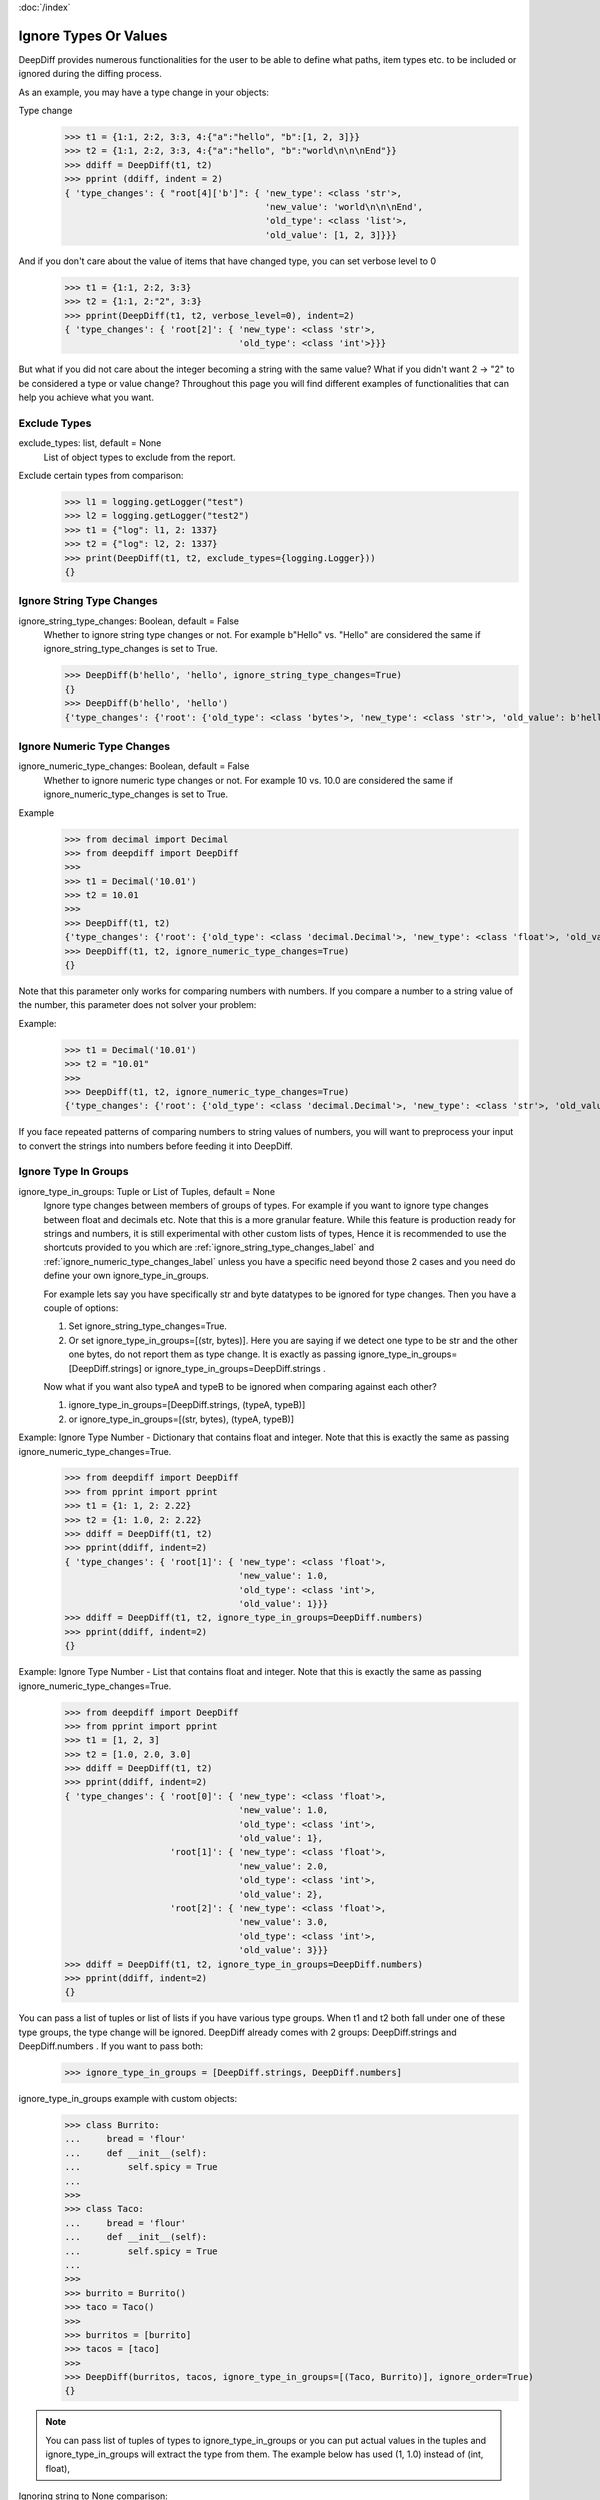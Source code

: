 :doc:`/index`

Ignore Types Or Values
======================

DeepDiff provides numerous functionalities for the user to be able to define what paths, item types etc. to be included or ignored during the diffing process.

As an example, you may have a type change in your objects:

Type change
    >>> t1 = {1:1, 2:2, 3:3, 4:{"a":"hello", "b":[1, 2, 3]}}
    >>> t2 = {1:1, 2:2, 3:3, 4:{"a":"hello", "b":"world\n\n\nEnd"}}
    >>> ddiff = DeepDiff(t1, t2)
    >>> pprint (ddiff, indent = 2)
    { 'type_changes': { "root[4]['b']": { 'new_type': <class 'str'>,
                                          'new_value': 'world\n\n\nEnd',
                                          'old_type': <class 'list'>,
                                          'old_value': [1, 2, 3]}}}

And if you don't care about the value of items that have changed type, you can set verbose level to 0
    >>> t1 = {1:1, 2:2, 3:3}
    >>> t2 = {1:1, 2:"2", 3:3}
    >>> pprint(DeepDiff(t1, t2, verbose_level=0), indent=2)
    { 'type_changes': { 'root[2]': { 'new_type': <class 'str'>,
                                     'old_type': <class 'int'>}}}


But what if you did not care about the integer becoming a string with the same value? What if you didn't want 2 -> "2" to be considered a type or value change? Throughout this page you will find different examples of functionalities that can help you achieve what you want.


.. _exclude_types_label:

Exclude Types
-------------

exclude_types: list, default = None
    List of object types to exclude from the report.

Exclude certain types from comparison:
    >>> l1 = logging.getLogger("test")
    >>> l2 = logging.getLogger("test2")
    >>> t1 = {"log": l1, 2: 1337}
    >>> t2 = {"log": l2, 2: 1337}
    >>> print(DeepDiff(t1, t2, exclude_types={logging.Logger}))
    {}

.. _ignore_string_type_changes_label:

Ignore String Type Changes
--------------------------

ignore_string_type_changes: Boolean, default = False
    Whether to ignore string type changes or not. For example b"Hello" vs. "Hello" are considered the same if ignore_string_type_changes is set to True.

    >>> DeepDiff(b'hello', 'hello', ignore_string_type_changes=True)
    {}
    >>> DeepDiff(b'hello', 'hello')
    {'type_changes': {'root': {'old_type': <class 'bytes'>, 'new_type': <class 'str'>, 'old_value': b'hello', 'new_value': 'hello'}}}

.. _ignore_numeric_type_changes_label:

Ignore Numeric Type Changes
---------------------------

ignore_numeric_type_changes: Boolean, default = False
    Whether to ignore numeric type changes or not. For example 10 vs. 10.0 are considered the same if ignore_numeric_type_changes is set to True.

Example
    >>> from decimal import Decimal
    >>> from deepdiff import DeepDiff
    >>> 
    >>> t1 = Decimal('10.01')
    >>> t2 = 10.01
    >>> 
    >>> DeepDiff(t1, t2)
    {'type_changes': {'root': {'old_type': <class 'decimal.Decimal'>, 'new_type': <class 'float'>, 'old_value': Decimal('10.01'), 'new_value': 10.01}}}
    >>> DeepDiff(t1, t2, ignore_numeric_type_changes=True)
    {}

Note that this parameter only works for comparing numbers with numbers. If you compare a number to a string value of the number, this parameter does not solver your problem:

Example:
    >>> t1 = Decimal('10.01')
    >>> t2 = "10.01"
    >>> 
    >>> DeepDiff(t1, t2, ignore_numeric_type_changes=True)
    {'type_changes': {'root': {'old_type': <class 'decimal.Decimal'>, 'new_type': <class 'str'>, 'old_value': Decimal('10.01'), 'new_value': '10.01'}}}

If you face repeated patterns of comparing numbers to string values of numbers, you will want to preprocess your input to convert the strings into numbers before feeding it into DeepDiff.


.. _ignore_type_in_groups_label:

Ignore Type In Groups
---------------------

ignore_type_in_groups: Tuple or List of Tuples, default = None
    Ignore type changes between members of groups of types. For example if you want to ignore type changes between float and decimals etc. Note that this is a more granular feature. While this feature is production ready for strings and numbers, it is still experimental with other custom lists of types, Hence it is recommended to use the shortcuts provided to you which are :ref:`ignore_string_type_changes_label` and :ref:`ignore_numeric_type_changes_label` unless you have a specific need beyond those 2 cases and you need do define your own ignore_type_in_groups.

    For example lets say you have specifically str and byte datatypes to be ignored for type changes. Then you have a couple of options:

    1. Set ignore_string_type_changes=True.
    2. Or set ignore_type_in_groups=[(str, bytes)]. Here you are saying if we detect one type to be str and the other one bytes, do not report them as type change. It is exactly as passing ignore_type_in_groups=[DeepDiff.strings] or ignore_type_in_groups=DeepDiff.strings .

    Now what if you want also typeA and typeB to be ignored when comparing against each other?

    1. ignore_type_in_groups=[DeepDiff.strings, (typeA, typeB)]
    2. or ignore_type_in_groups=[(str, bytes), (typeA, typeB)]


Example: Ignore Type Number - Dictionary that contains float and integer. Note that this is exactly the same as passing ignore_numeric_type_changes=True.
    >>> from deepdiff import DeepDiff
    >>> from pprint import pprint
    >>> t1 = {1: 1, 2: 2.22}
    >>> t2 = {1: 1.0, 2: 2.22}
    >>> ddiff = DeepDiff(t1, t2)
    >>> pprint(ddiff, indent=2)
    { 'type_changes': { 'root[1]': { 'new_type': <class 'float'>,
                                     'new_value': 1.0,
                                     'old_type': <class 'int'>,
                                     'old_value': 1}}}
    >>> ddiff = DeepDiff(t1, t2, ignore_type_in_groups=DeepDiff.numbers)
    >>> pprint(ddiff, indent=2)
    {}

Example: Ignore Type Number - List that contains float and integer. Note that this is exactly the same as passing ignore_numeric_type_changes=True.
    >>> from deepdiff import DeepDiff
    >>> from pprint import pprint
    >>> t1 = [1, 2, 3]
    >>> t2 = [1.0, 2.0, 3.0]
    >>> ddiff = DeepDiff(t1, t2)
    >>> pprint(ddiff, indent=2)
    { 'type_changes': { 'root[0]': { 'new_type': <class 'float'>,
                                     'new_value': 1.0,
                                     'old_type': <class 'int'>,
                                     'old_value': 1},
                        'root[1]': { 'new_type': <class 'float'>,
                                     'new_value': 2.0,
                                     'old_type': <class 'int'>,
                                     'old_value': 2},
                        'root[2]': { 'new_type': <class 'float'>,
                                     'new_value': 3.0,
                                     'old_type': <class 'int'>,
                                     'old_value': 3}}}
    >>> ddiff = DeepDiff(t1, t2, ignore_type_in_groups=DeepDiff.numbers)
    >>> pprint(ddiff, indent=2)
    {}

You can pass a list of tuples or list of lists if you have various type groups. When t1 and t2 both fall under one of these type groups, the type change will be ignored. DeepDiff already comes with 2 groups: DeepDiff.strings and DeepDiff.numbers . If you want to pass both:
    >>> ignore_type_in_groups = [DeepDiff.strings, DeepDiff.numbers]


ignore_type_in_groups example with custom objects:
    >>> class Burrito:
    ...     bread = 'flour'
    ...     def __init__(self):
    ...         self.spicy = True
    ...
    >>>
    >>> class Taco:
    ...     bread = 'flour'
    ...     def __init__(self):
    ...         self.spicy = True
    ...
    >>>
    >>> burrito = Burrito()
    >>> taco = Taco()
    >>>
    >>> burritos = [burrito]
    >>> tacos = [taco]
    >>>
    >>> DeepDiff(burritos, tacos, ignore_type_in_groups=[(Taco, Burrito)], ignore_order=True)
    {}

.. note::
    You can pass list of tuples of types to ignore_type_in_groups or you can put actual values in the tuples and ignore_type_in_groups will extract the type from them. The example below has used (1, 1.0) instead of (int, float),

Ignoring string to None comparison:
    >>> from deepdiff import DeepDiff
    >>> import datetime
    >>> 
    >>> t1 = [1, 2, 3, 'a', None]
    >>> t2 = [1.0, 2.0, 3.3, b'a', 'hello']
    >>> DeepDiff(t1, t2, ignore_type_in_groups=[(1, 1.0), (None, str, bytes)])
    {'values_changed': {'root[2]': {'new_value': 3.3, 'old_value': 3}}}
    >>> 

Ignoring datetime to string comparison
    >>> now = datetime.datetime(2020, 5, 5)
    >>> t1 = [1, 2, 3, 'a', now]
    >>> t2 = [1, 2, 3, 'a', 'now']
    >>> DeepDiff(t1, t2, ignore_type_in_groups=[(str, bytes, datetime.datetime)])
    {'values_changed': {'root[4]': {'new_value': 'now', 'old_value': datetime.datetime(2020, 5, 5, 0, 0)}}}


.. _ignore_type_subclasses_label:

Ignore Type Subclasses
----------------------

ignore_type_subclasses: Boolean, default = False
    Use ignore_type_subclasses=True so when ignoring type (class), the subclasses of that class are ignored too.

    >>> from deepdiff import DeepDiff
    >>> class ClassA:
    ...     def __init__(self, x, y):
    ...         self.x = x
    ...         self.y = y
    ...
    >>> class ClassB:
    ...     def __init__(self, x):
    ...         self.x = x
    ...
    >>> class ClassC(ClassB):
    ...     pass
    ...
    >>> obj_a = ClassA(1, 2)
    >>> obj_c = ClassC(3)
    >>>
    >>> DeepDiff(obj_a, obj_c, ignore_type_in_groups=[(ClassA, ClassB)], ignore_type_subclasses=False)
    {'type_changes': {'root': {'old_type': <class '__main__.ClassA'>, 'new_type': <class '__main__.ClassC'>, 'old_value': <__main__.ClassA object at 0x10076a2e8>, 'new_value': <__main__.ClassC object at 0x10082f630>}}}
    >>>
    >>> DeepDiff(obj_a, obj_c, ignore_type_in_groups=[(ClassA, ClassB)], ignore_type_subclasses=True)
    {'values_changed': {'root.x': {'new_value': 3, 'old_value': 1}}, 'attribute_removed': [root.y]}



.. _ignore_string_case_label:

Ignore String Case
------------------

ignore_string_case: Boolean, default = False
    Whether to be case-sensitive or not when comparing strings. By settings ignore_string_case=False, strings will be compared case-insensitively.

    >>> DeepDiff(t1='Hello', t2='heLLO')
    {'values_changed': {'root': {'new_value': 'heLLO', 'old_value': 'Hello'}}}
    >>> DeepDiff(t1='Hello', t2='heLLO', ignore_string_case=True)
    {}

Ignore Nan Inequality
---------------------

ignore_nan_inequality: Boolean, default = False
    Read more at :ref:`ignore_nan_inequality_label`
    Whether to ignore float('nan') inequality in Python.


.. _ignore_private_variables_label:

Ignore Private Variables
------------------------

ignore_private_variables: Boolean, default = True
    Whether to exclude the private variables in the calculations or not. It only affects variables that start with double underscores (__).


.. _exclude_obj_callback_label:

Exclude Obj Callback
--------------------

exclude_obj_callback: function, default = None
    A function that takes the object and its path and returns a Boolean. If True is returned, the object is excluded from the results, otherwise it is included.
    This is to give the user a higher level of control than one can achieve via exclude_paths, exclude_regex_paths or other means.

    >>> def exclude_obj_callback(obj, path):
    ...     return True if "skip" in path or isinstance(obj, int) else False
    ...
    >>> t1 = {"x": 10, "y": "b", "z": "c", "skip_1": 0}
    >>> t2 = {"x": 12, "y": "b", "z": "c", "skip_2": 0}
    >>> DeepDiff(t1, t2, exclude_obj_callback=exclude_obj_callback)
    {}

exclude_obj_callback_strict: function, default = None
    A function works the same way as exclude_obj_callback, but excludes elements from the result only if the function returns True for both elements

    >>> def exclude_obj_callback_strict(obj, path):
    ...         return True if isinstance(obj, int) and obj > 10 else False
    ...
    >>> t1 = {"x": 10, "y": "b", "z": "c"}
    >>> t2 = {"x": 12, "y": "b", "z": "c"}
    >>> DeepDiff(t1, t2, exclude_obj_callback=exclude_obj_callback_strict)
    {}
    >>> DeepDiff(t1, t2, exclude_obj_callback_strict=exclude_obj_callback_strict)
    {'values_changed': {"root['x']": {'new_value': 12, 'old_value': 10}}}

.. _truncate_datetime_label:

Truncate Datetime
-----------------

truncate_datetime: string, default = None
    truncate_datetime can take value one of 'second', 'minute', 'hour', 'day' and truncate with this value datetime objects before hashing it

    >>> import datetime
    >>> from deepdiff import DeepDiff
    >>> d1 = {'a': datetime.datetime(2020, 5, 17, 22, 15, 34, 913070)}
    >>> d2 = {'a': datetime.datetime(2020, 5, 17, 22, 15, 39, 296583)}
    >>> DeepDiff(d1, d2, truncate_datetime='minute')
    {}


Back to :doc:`/index`
